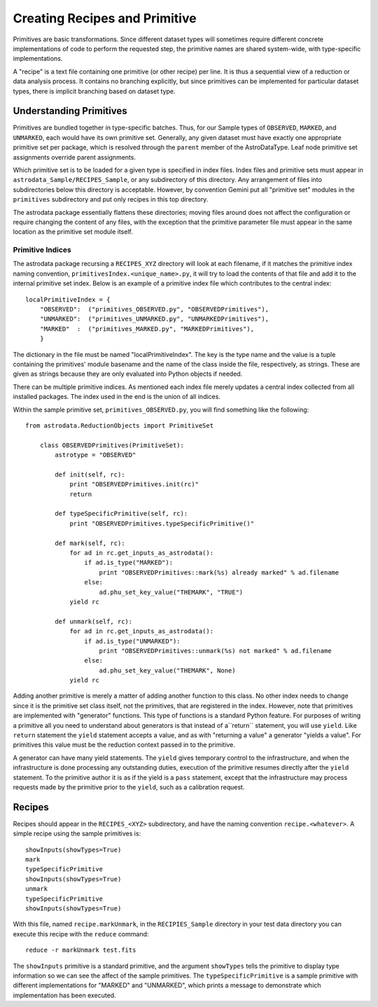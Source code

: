 Creating Recipes and Primitive
!!!!!!!!!!!!!!!!!!!!!!!!!!!!!!

Primitives are basic transformations.  Since different dataset types will
sometimes require different concrete implementations of code to perform the
requested step, the primitive names are shared system-wide, with 
type-specific implementations. 

A "recipe" is a text file containing one primitive (or other recipe) per line.
It is thus a sequential view of a reduction or data analysis process. It
contains no branching explicitly, but since primitives can be implemented
for particular dataset types, there is implicit branching based on dataset
type.


Understanding Primitives
@@@@@@@@@@@@@@@@@@@@@@@@

Primitives are bundled together in type-specific batches. Thus, for our Sample
types of ``OBSERVED``, ``MARKED``, and ``UNMARKED``, each would have its own
primitive set.  Generally, any given dataset must have exactly one appropriate
primitive set per package, which is resolved through the ``parent`` member of
the AstroDataType. Leaf node primitive set assignments override parent
assignments.

Which primitive set is to be loaded for a given type is specified in index files.
Index files and primitive sets must appear in
``astrodata_Sample/RECIPES_Sample``, or any subdirectory of this directory.  Any
arrangement of files into subdirectories below this directory is acceptable.
However, by convention Gemini put all "primitive set" modules in the
``primitives`` subdirectory  and put only recipes in this top directory.  

The astrodata package essentially flattens these directories; moving files
around does not affect the configuration or require changing the content of any
files, with the exception that the primitive parameter file must appear in the
same location as the primitive set module itself.

Primitive Indices
#################

The astrodata package recursing a ``RECIPES_XYZ`` directory will look at each
filename, if it matches the primitive index naming convention, 
``primitivesIndex.<unique_name>.py``, it will try to load the contents of that
file and add it to the
internal primitive set index.  Below is an example of a primitive index file
which contributes to the central index::

    localPrimitiveIndex = {
        "OBSERVED":  ("primitives_OBSERVED.py", "OBSERVEDPrimitives"),
        "UNMARKED":  ("primitives_UNMARKED.py", "UNMARKEDPrimitives"),
        "MARKED"  :  ("primitives_MARKED.py", "MARKEDPrimitives"),
        }

The dictionary in the file must be named "localPrimitiveIndex". The key is the
type name and the value is a tuple containing the primitives' module basename
and  the name of the class inside the file, respectively, as strings.  These are
given as strings because they are only evaluated into Python objects if needed.

There can be multiple primitive indices. As mentioned each index file
merely updates a central index collected from all installed packages.
The index used in the end is the union of all indices.

Within the sample primitive set, ``primitives_OBSERVED.py``,
you will find something like the following::

    from astrodata.ReductionObjects import PrimitiveSet

        class OBSERVEDPrimitives(PrimitiveSet):
            astrotype = "OBSERVED"

            def init(self, rc):
                print "OBSERVEDPrimitives.init(rc)"
                return

            def typeSpecificPrimitive(self, rc):
                print "OBSERVEDPrimitives.typeSpecificPrimitive()"

            def mark(self, rc):
                for ad in rc.get_inputs_as_astrodata():
                    if ad.is_type("MARKED"):
                        print "OBSERVEDPrimitives::mark(%s) already marked" % ad.filename
                    else:
                        ad.phu_set_key_value("THEMARK", "TRUE")
                yield rc

            def unmark(self, rc):
                for ad in rc.get_inputs_as_astrodata():
                    if ad.is_type("UNMARKED"):
                        print "OBSERVEDPrimitives::unmark(%s) not marked" % ad.filename
                    else:
                        ad.phu_set_key_value("THEMARK", None)
                yield rc

Adding another primitive is merely a matter of adding another function to this
class.  No other index needs to change since it is the primitive set class
itself, not the primitives, that are registered in the index. However, note that
primitives are implemented with "generator" functions. This type of functions 
is a standard Python feature. For purposes of writing a primitive all you need
to understand about generators is that instead of a``return`` statement, you
will use ``yield``.  Like ``return`` statement the ``yield`` statement accepts a
value, and as with "returning a value" a generator "yields a value".
For primitives this value
must be the reduction context passed in to the primitive.  

A generator can have many yield statements.  The ``yield`` gives temporary
control to the infrastructure, and when the infrastructure is done processing
any outstanding duties, execution of the primitive resumes directly after the
``yield`` statement. To the primitive author it is as if the yield is a ``pass``
statement, except that the infrastructure may process requests made by the
primitive prior to the ``yield``, such as a calibration request.

Recipes
@@@@@@@

Recipes should appear in the ``RECIPES_<XYZ>`` subdirectory, and have the naming
convention ``recipe.<whatever>``. A simple recipe using the sample primitives is::

    showInputs(showTypes=True)
    mark
    typeSpecificPrimitive
    showInputs(showTypes=True)
    unmark
    typeSpecificPrimitive
    showInputs(showTypes=True)

With this file, named ``recipe.markUnmark``, in the ``RECIPIES_Sample``
directory in your test data directory you can execute this recipe with the 
``reduce`` command::

    reduce -r markUnmark test.fits
    
The ``showInputs`` primitive is a standard primitive, and the argument
``showTypes`` tells the primitive to display type information so we can see the
affect of the sample primitives. The ``typeSpecificPrimitive`` is a sample
primitive with different implementations for "MARKED" and "UNMARKED", which prints a message to demonstrate which implementation has been
executed.

